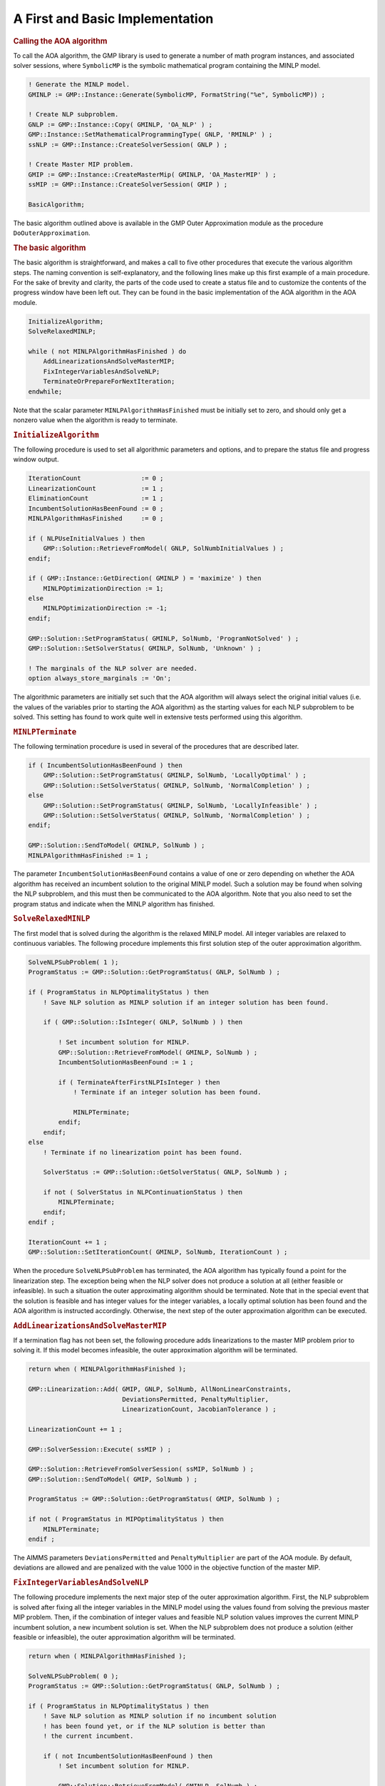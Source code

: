 .. _sec:aoa.impl:

A First and Basic Implementation
================================

.. rubric:: Calling the AOA algorithm

To call the AOA algorithm, the GMP library is used to generate a number
of math program instances, and associated solver sessions, where
``SymbolicMP`` is the symbolic mathematical program containing the MINLP
model.

.. code-block:: aimms

	! Generate the MINLP model.
	GMINLP := GMP::Instance::Generate(SymbolicMP, FormatString("%e", SymbolicMP)) ;

	! Create NLP subproblem.
	GNLP := GMP::Instance::Copy( GMINLP, 'OA_NLP' ) ;
	GMP::Instance::SetMathematicalProgrammingType( GNLP, 'RMINLP' ) ;
	ssNLP := GMP::Instance::CreateSolverSession( GNLP ) ;

	! Create Master MIP problem.
	GMIP := GMP::Instance::CreateMasterMip( GMINLP, 'OA_MasterMIP' ) ;
	ssMIP := GMP::Instance::CreateSolverSession( GMIP ) ;

	BasicAlgorithm;

The basic algorithm outlined above is available in the GMP Outer
Approximation module as the procedure ``DoOuterApproximation``.

.. rubric:: The basic algorithm

The basic algorithm is straightforward, and makes a call to five other
procedures that execute the various algorithm steps. The naming
convention is self-explanatory, and the following lines make up this
first example of a main procedure. For the sake of brevity and clarity,
the parts of the code used to create a status file and to customize the
contents of the progress window have been left out. They can be found in
the basic implementation of the AOA algorithm in the AOA module.

.. code-block:: aimms

	InitializeAlgorithm;
	SolveRelaxedMINLP;

	while ( not MINLPAlgorithmHasFinished ) do
	    AddLinearizationsAndSolveMasterMIP;
	    FixIntegerVariablesAndSolveNLP;
	    TerminateOrPrepareForNextIteration;
	endwhile;

Note that the scalar parameter ``MINLPAlgorithmHasFinished`` must be
initially set to zero, and should only get a nonzero value when the
algorithm is ready to terminate.

.. rubric:: ``InitializeAlgorithm``

The following procedure is used to set all algorithmic parameters and
options, and to prepare the status file and progress window output.

.. code-block:: aimms

	IterationCount                := 0 ;
	LinearizationCount            := 1 ;
	EliminationCount              := 1 ;
	IncumbentSolutionHasBeenFound := 0 ;
	MINLPAlgorithmHasFinished     := 0 ;

	if ( NLPUseInitialValues ) then
	    GMP::Solution::RetrieveFromModel( GNLP, SolNumbInitialValues ) ;
	endif;

	if ( GMP::Instance::GetDirection( GMINLP ) = 'maximize' ) then
	    MINLPOptimizationDirection := 1;
	else
	    MINLPOptimizationDirection := -1;
	endif;

	GMP::Solution::SetProgramStatus( GMINLP, SolNumb, 'ProgramNotSolved' ) ;
	GMP::Solution::SetSolverStatus( GMINLP, SolNumb, 'Unknown' ) ;

	! The marginals of the NLP solver are needed.
	option always_store_marginals := 'On';

The algorithmic parameters are initially set such that the AOA algorithm
will always select the original initial values (i.e. the values of the
variables prior to starting the AOA algorithm) as the starting values
for each NLP subproblem to be solved. This setting has found to work
quite well in extensive tests performed using this algorithm.

.. rubric:: ``MINLPTerminate``

The following termination procedure is used in several of the procedures
that are described later.

.. code-block:: aimms

	if ( IncumbentSolutionHasBeenFound ) then
	    GMP::Solution::SetProgramStatus( GMINLP, SolNumb, 'LocallyOptimal' ) ;
	    GMP::Solution::SetSolverStatus( GMINLP, SolNumb, 'NormalCompletion' ) ;
	else
	    GMP::Solution::SetProgramStatus( GMINLP, SolNumb, 'LocallyInfeasible' ) ;
	    GMP::Solution::SetSolverStatus( GMINLP, SolNumb, 'NormalCompletion' ) ;
	endif;

	GMP::Solution::SendToModel( GMINLP, SolNumb ) ;
	MINLPAlgorithmHasFinished := 1 ;

The parameter ``IncumbentSolutionHasBeenFound`` contains a value of one
or zero depending on whether the AOA algorithm has received an incumbent
solution to the original MINLP model. Such a solution may be found when
solving the NLP subproblem, and this must then be communicated to the
AOA algorithm. Note that you also need to set the program status and
indicate when the MINLP algorithm has finished.

.. rubric:: ``SolveRelaxedMINLP``

The first model that is solved during the algorithm is the relaxed MINLP
model. All integer variables are relaxed to continuous variables. The
following procedure implements this first solution step of the outer
approximation algorithm.

.. code-block:: aimms

	SolveNLPSubProblem( 1 );
	ProgramStatus := GMP::Solution::GetProgramStatus( GNLP, SolNumb ) ;

	if ( ProgramStatus in NLPOptimalityStatus ) then
	    ! Save NLP solution as MINLP solution if an integer solution has been found.

	    if ( GMP::Solution::IsInteger( GNLP, SolNumb ) ) then

	        ! Set incumbent solution for MINLP.
	        GMP::Solution::RetrieveFromModel( GMINLP, SolNumb ) ;
	        IncumbentSolutionHasBeenFound := 1 ;

	        if ( TerminateAfterFirstNLPIsInteger ) then
	            ! Terminate if an integer solution has been found.

	            MINLPTerminate;
	        endif;
	    endif;
	else
	    ! Terminate if no linearization point has been found.

	    SolverStatus := GMP::Solution::GetSolverStatus( GNLP, SolNumb ) ;

	    if not ( SolverStatus in NLPContinuationStatus ) then
	        MINLPTerminate;
	    endif;
	endif ;

	IterationCount += 1 ;
	GMP::Solution::SetIterationCount( GMINLP, SolNumb, IterationCount ) ;

When the procedure ``SolveNLPSubProblem`` has terminated, the AOA
algorithm has typically found a point for the linearization step. The
exception being when the NLP solver does not produce a solution at all
(either feasible or infeasible). In such a situation the outer
approximating algorithm should be terminated. Note that in the special
event that the solution is feasible and has integer values for the
integer variables, a locally optimal solution has been found and the AOA
algorithm is instructed accordingly. Otherwise, the next step of the
outer approximation algorithm can be executed.

.. rubric:: ``AddLinearizationsAndSolveMasterMIP``

If a termination flag has not been set, the following procedure adds
linearizations to the master MIP problem prior to solving it. If this
model becomes infeasible, the outer approximation algorithm will be
terminated.

.. code-block:: aimms

	return when ( MINLPAlgorithmHasFinished );

	GMP::Linearization::Add( GMIP, GNLP, SolNumb, AllNonLinearConstraints,
	                         DeviationsPermitted, PenaltyMultiplier,
	                         LinearizationCount, JacobianTolerance ) ;

	LinearizationCount += 1 ;

	GMP::SolverSession::Execute( ssMIP ) ;

	GMP::Solution::RetrieveFromSolverSession( ssMIP, SolNumb ) ;
	GMP::Solution::SendToModel( GMIP, SolNumb ) ;

	ProgramStatus := GMP::Solution::GetProgramStatus( GMIP, SolNumb ) ;

	if not ( ProgramStatus in MIPOptimalityStatus ) then
	    MINLPTerminate;
	endif ;

The AIMMS parameters ``DeviationsPermitted`` and ``PenaltyMultiplier``
are part of the AOA module. By default, deviations are allowed and are
penalized with the value 1000 in the objective function of the master
MIP.

.. rubric:: ``FixIntegerVariablesAndSolveNLP``

The following procedure implements the next major step of the outer
approximation algorithm. First, the NLP subproblem is solved after
fixing all the integer variables in the MINLP model using the values
found from solving the previous master MIP problem. Then, if the
combination of integer values and feasible NLP solution values improves
the current MINLP incumbent solution, a new incumbent solution is set.
When the NLP subproblem does not produce a solution (either feasible or
infeasible), the outer approximation algorithm will be terminated.

.. code-block:: aimms

	return when ( MINLPAlgorithmHasFinished );

	SolveNLPSubProblem( 0 );
	ProgramStatus := GMP::Solution::GetProgramStatus( GNLP, SolNumb ) ;

	if ( ProgramStatus in NLPOptimalityStatus ) then
	    ! Save NLP solution as MINLP solution if no incumbent solution
	    ! has been found yet, or if the NLP solution is better than
	    ! the current incumbent.

	    if ( not IncumbentSolutionHasBeenFound ) then
	        ! Set incumbent solution for MINLP.

	        GMP::Solution::RetrieveFromModel( GMINLP, SolNumb ) ;
	        IncumbentSolutionHasBeenFound := 1 ;
	    else

	        NLPobjectiveValue   := GMP::Solution::GetObjective( GNLP  , SolNumb ) ;
	        MINLPIncumbentValue := GMP::Solution::GetObjective( GMINLP, SolNumb ) ;

	        if ( MINLPSolutionImprovement( NLPobjectiveValue, MINLPIncumbentValue ) ) then
	            ! Set incumbent solution for MINLP.

	            GMP::Solution::RetrieveFromModel( GMINLP, SolNumb ) ;
	            IncumbentSolutionHasBeenFound := 1 ;
	        endif;
	    endif ;
	else
	    ! Terminate if no linearization point has been found.

	    SolverStatus := GMP::Solution::GetSolverStatus( GNLP, SolNumb ) ;

	    if not ( SolverStatus in NLPContinuationStatus ) then
	        MINLPTerminate;
	    endif;
	endif ;

The AOA algorithm maintains the MINLP problem, the master MIP problem,
the NLP subproblem, and the incumbent solution of the MINLP. As a
result, direct access to the corresponding objective function values is
available.

.. rubric:: ``SolveNLPSubProblem``

The procedure ``SolveNLPSubProblem`` solves the NLP subproblem using
various routines from the GMP library. The procedure has a single
argument ``initialSolve`` which indicates whether this is the solve of
the initial relaxed MINLP problem. In that case some steps in the
procedure are not necessary.

.. code-block:: aimms

	if ( NLPUseInitialValues ) then
	    GMP::Solution::SendToModel( GNLP, SolNumbInitialValues ) ;
	elseif ( not initialSolve ) then
	    GMP::Solution::SendToModel( GMIP, SolNumb ) ;
	endif;

	GMP::Solution::RetrieveFromModel( GNLP, SolNumb ) ;
	GMP::Solution::SendToSolverSession( ssNLP, SolNumb ) ;

	if ( not initialSolve ) then
	    GMP::Instance::FixColumns( GNLP, GMIP, SolNumb, AllIntegerVariables ) ;
	endif;

	GMP::SolverSession::Execute( ssNLP ) ;

	GMP::Solution::RetrieveFromSolverSession( ssNLP, SolNumb ) ;
	GMP::Solution::SendToModel( GNLP, SolNumb ) ;

.. rubric:: ``TerminateOrPrepareForNextIteration``

The following procedure implements the final major step of the outer
approximation algorithm. If a termination flag has not been set
previously, and the maximum number of iterations has not yet been
reached, then the previously found integer solution of the master MIP
problem will be eliminated by adding the appropriate cuts. This will
ensure that the next master MIP will have a new integer solution (or
none at all).

.. code-block:: aimms

	return when ( MINLPAlgorithmHasFinished );

	if ( IterationCount = IterationMax ) then
	    MINLPTerminate;
	else
	    ! Prepare for next iteration

	    IterationCount += 1 ;
	    GMP::Solution::SetIterationCount( GMINLP, SolNumb, IterationCount ) ;
	    GMP::Instance::AddIntegerEliminationRows( GMIP, SolNumb, EliminationCount ) ;
	    EliminationCount += 1 ;
	endif ;

Note that you are responsible for determining the appropriate iteration
count for the overall outer approximation algorithm. As you are free to
develop a solution algorithm in any way you desire, it is not always
possible for the AOA algorithm to determine the correct setting of the
MINLP iteration count.